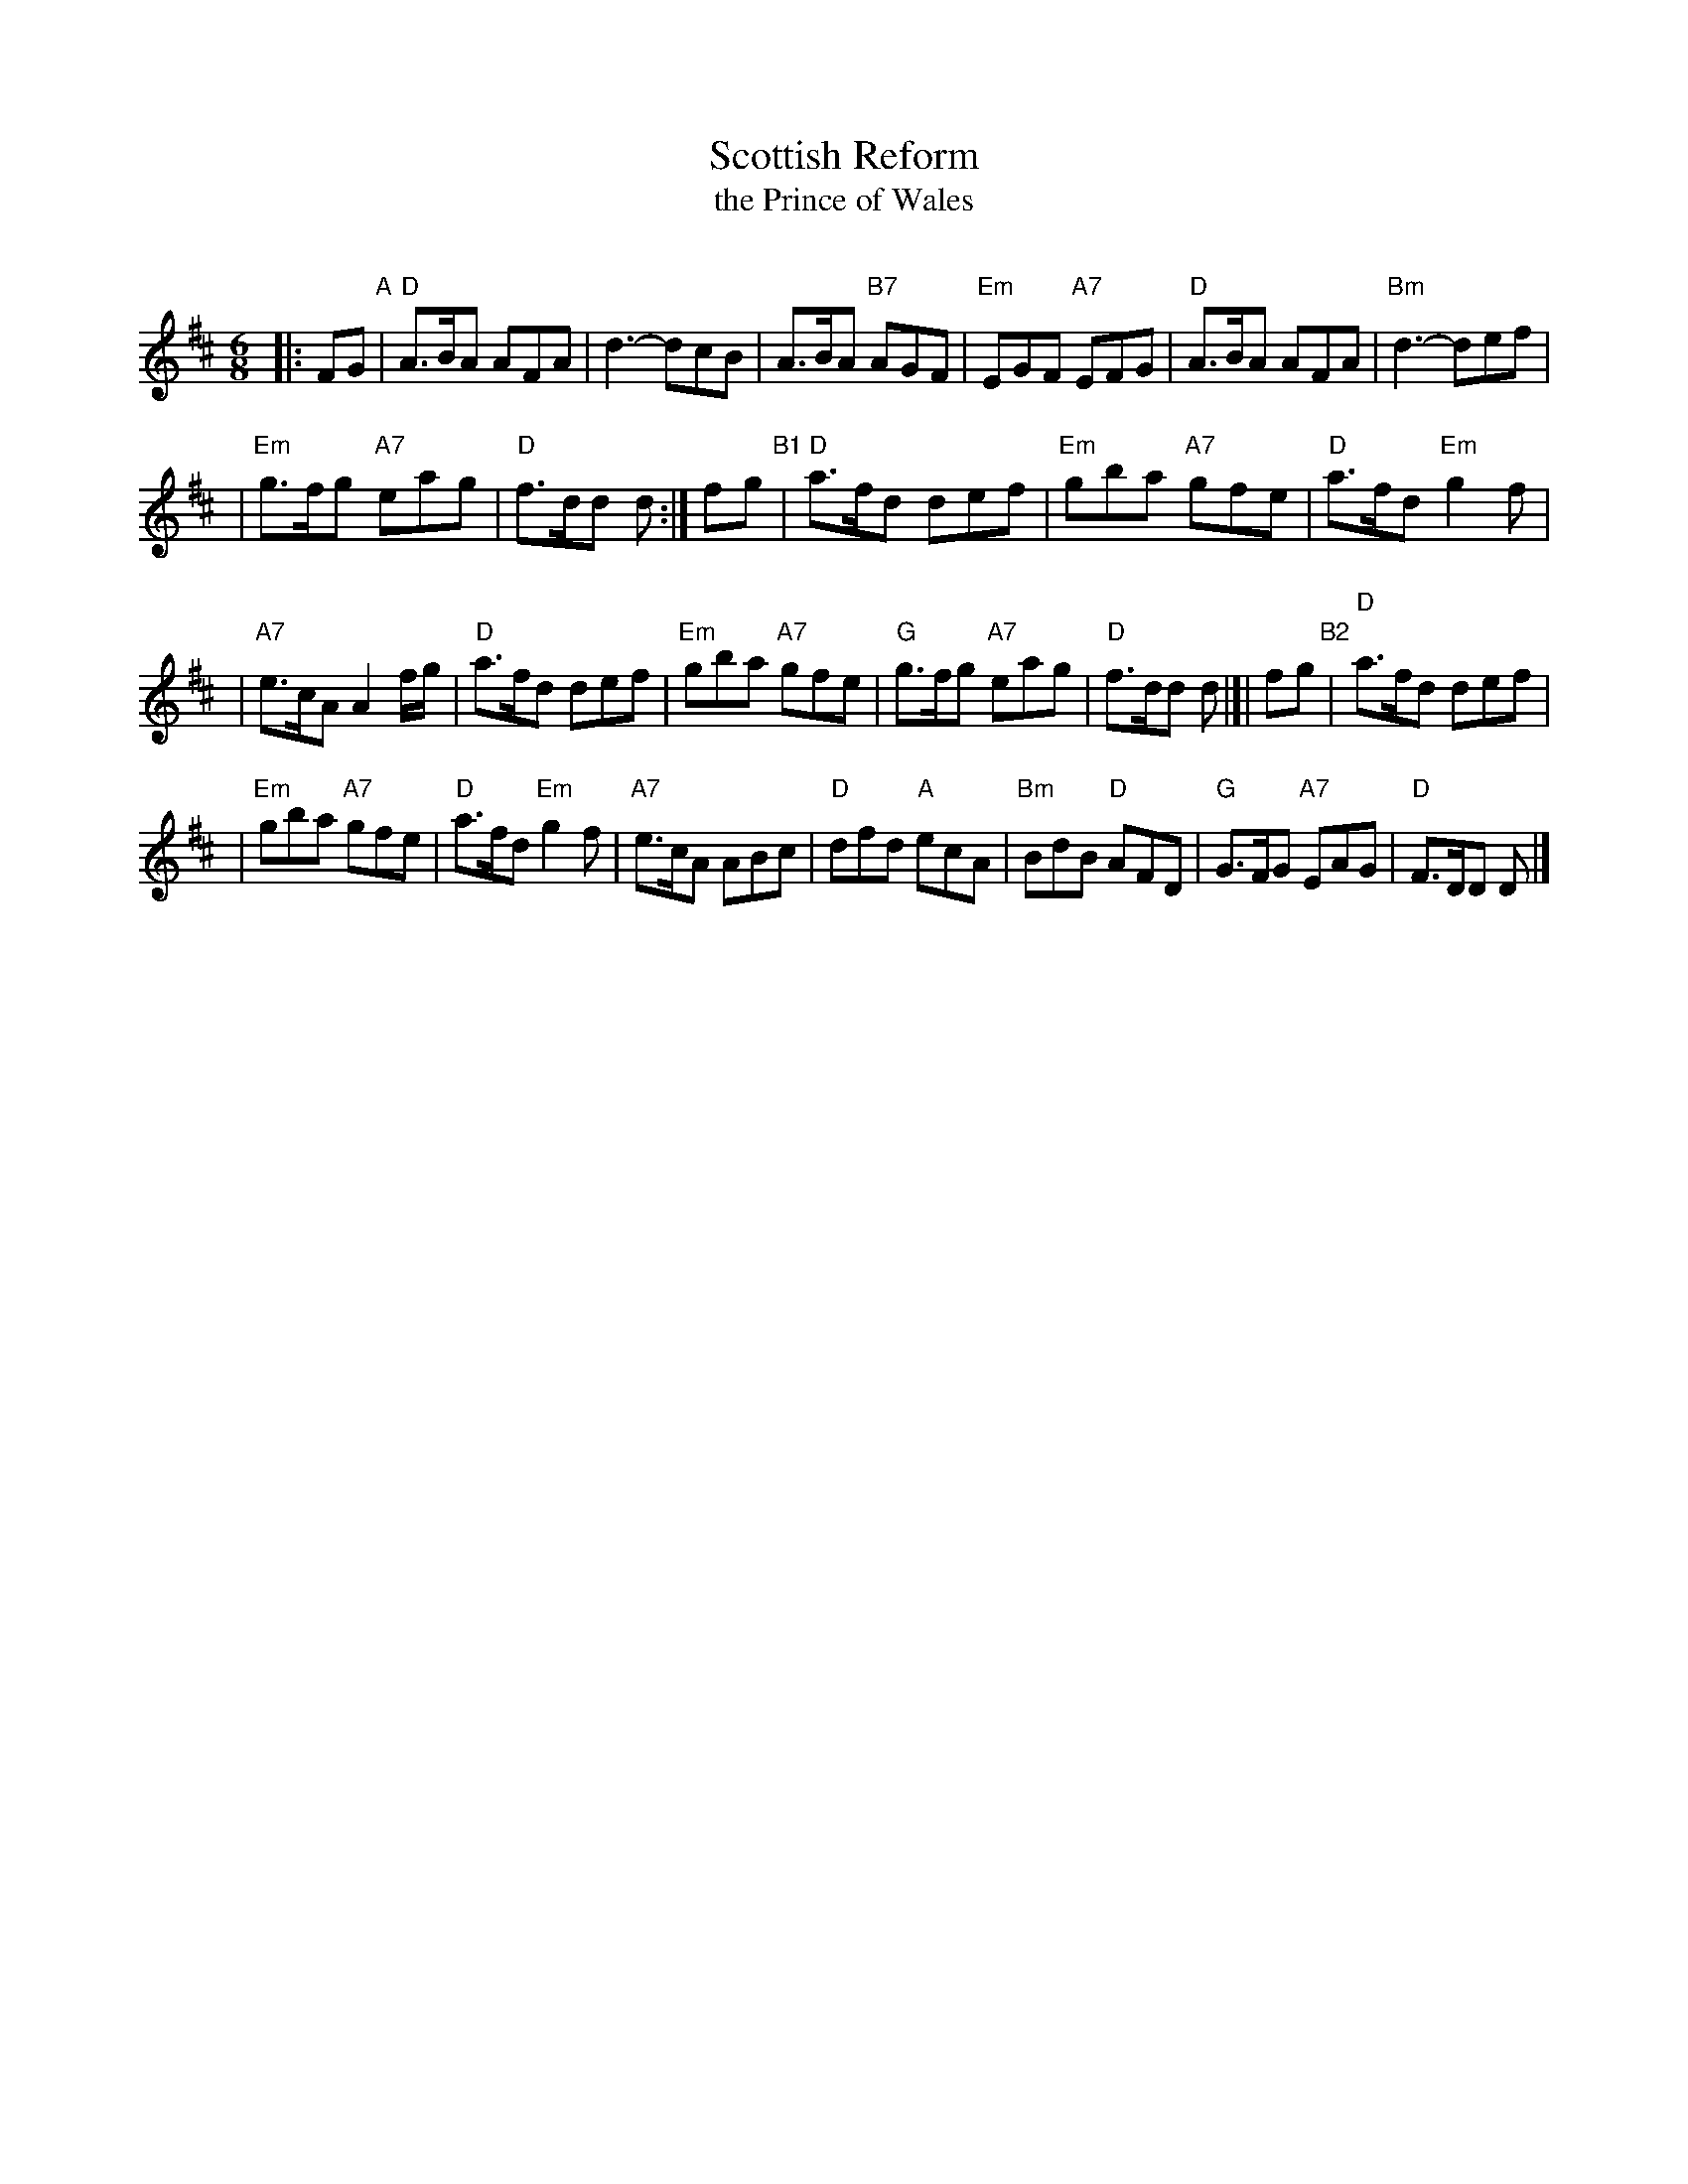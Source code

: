 X:1
T: Scottish Reform
T: the Prince of Wales
R: jig
O:
B:
D:
Z: John Chambers <jc:trillian.mit.edu>
N: RSCDS-3 (1910)
N:
M: 6/8
L: 1/8
%
K: D
|: FG "A"\
| "D"A>BA AFA | d3- dcB | A>BA "B7"AGF | "Em"EGF "A7"EFG | "D"A>BA AFA | "Bm"d3- def |
| "Em"g>fg "A7"eag | "D"f>dd d :| fg "B1"| "D"a>fd def | "Em"gba "A7"gfe | "D"a>fd "Em"g2f |
| "A7"e>cA A2f/g/ | "D"a>fd def | "Em"gba "A7"gfe | "G"g>fg "A7"eag | "D"f>dd d |[| fg "B2"| "D"a>fd def |
| "Em"gba "A7"gfe | "D"a>fd "Em"g2f | "A7"e>cA ABc | "D"dfd "A"ecA | "Bm"BdB "D"AFD | "G"G>FG "A7"EAG | "D"F>DD D |]
